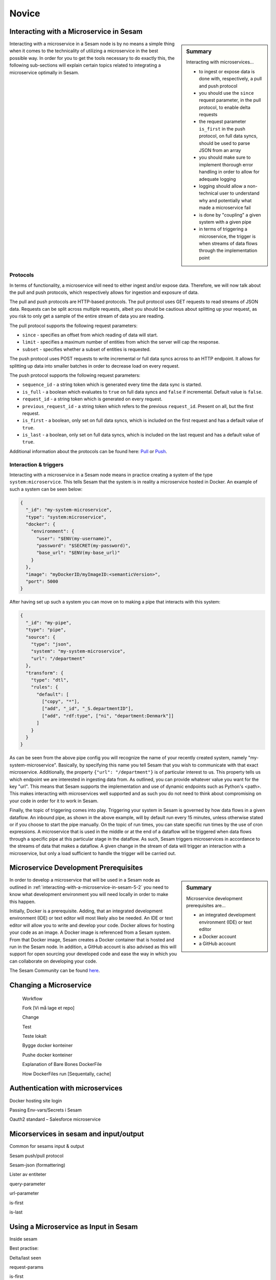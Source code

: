 
.. _microservices-novice-5-2:

Novice
------


.. _interacting-with-a-microservice-in-sesam-5-2:

Interacting with a Microservice in Sesam
~~~~~~~~~~~~~~~~~~~~~~~~~~~~~~~~~~~~~~~~

.. sidebar:: Summary

  Interacting with microservices...

  - to ingest or expose data is done with, respectively, a pull and push protocol
  - you should use the ``since`` request parameter, in the pull protocol, to enable delta requests
  - the request parameter ``is_first`` in the push protocol, on full data syncs, should be used to parse JSON from an array
  - you should make sure to implement thorough error handling in order to allow for adequate logging
  - logging should allow a non-technical user to understand why and potentially what made a microservice fail
  - is done by "coupling" a given system with a given pipe
  - in terms of triggering a microservice, the trigger is when streams of data flows through the implementation point 

Interacting with a microservice in a Sesam node is by no means a simple thing when it comes to the technicality of utilizing a microservice in the best possible way. In order for you to get the tools necessary to do exactly this, the following sub-sections will explain certain topics related to integrating a microservice optimally in Sesam. 

Protocols
#########

In terms of functionality, a microservice will need to either ingest and/or expose data. Therefore, we will now talk about the pull and push protocols, which respectively allows for ingestion and exposure of data.

The pull and push protocols are HTTP-based protocols. The pull protocol uses GET requests to read streams of JSON data. Requests can be split across multiple requests, albeit you should be cautious about splitting up your request, as you risk to only get a sample of the entire stream of data you are reading. 

The pull protocol supports the following request parameters:

- ``since`` - specifies an offset from which reading of data will start.
- ``limit`` - specifies a maximum number of entities from which the server will cap the response.
- ``subset`` - specifies whether a subset of entities is requested. 

The push protocol uses POST requests to write incremental or full data syncs across to an HTTP endpoint. It allows for splitting up data into smaller batches in order to decrease load on every request.

The push protocol supports the following request parameters:

- ``sequence_id`` - a string token which is generated every time the data sync is started.
- ``is_full`` - a boolean which evaluates to ``true`` on full data syncs and ``false`` if incremental. Default value is ``false``.
- ``request_id`` - a string token which is generated on every request.
- ``previous_request_id`` - a string token which refers to the previous ``request_id``. Present on all, but the first request.
- ``is_first`` - a boolean, only set on full data syncs, which is included on the first request and has a default value of ``true``. 
- ``is_last`` - a boolean, only set on full data syncs, which is included on the last request and has a default value of ``true``.

Additional information about the protocols can be found here: `Pull <https://docs.sesam.io/json-pull.html#json-pull-protocol>`_ or `Push <https://docs.sesam.io/json-push.html#json-push-protocol>`_.


Interaction & triggers
######################

Interacting with a microservice in a Sesam node means in practice creating a system of the type ``system:microservice``. This tells Sesam that the system is in reality a microservice hosted in Docker. An example of such a system can be seen below:

.. code-block:: json

  {
    "_id": "my-system-microservice",
    "type": "system:microservice",
    "docker": {
      "environment": {
        "user": "$ENV(my-username)",
        "password": "$SECRET(my-password)",
        "base_url": "$ENV(my-base_url)"
      }
    },
    "image": "myDockerID/myImageID:<semanticVersion>",
    "port": 5000
  }

After having set up such a system you can move on to making a pipe that interacts with this system:

.. code-block:: json

  {
    "_id": "my-pipe",
    "type": "pipe",
    "source": {
      "type": "json",
      "system": "my-system-microservice",
      "url": "/department"
    },
    "transform": {
      "type": "dtl",
      "rules": {
        "default": [
          ["copy", "*"],
          ["add", "_id", "_S.departmentID"],
          ["add", "rdf:type", ["ni", "department:Denmark"]]
        ]
      }
    }
  }

As can be seen from the above pipe config you will recognize the name of your recently created system, namely "my-system-microservice". Basically, by specifying this name you tell Sesam that you wish to communicate with that exact microservice. Additionally, the property ``{"url": "/department"}`` is of particular interest to us. This property tells us which endpoint we are interested in ingesting data from. As outlined, you can provide whatever value you want for the key "url". This means that Sesam supports the implementation and use of dynamic endpoints such as Python's <path>. This makes interacting with microservices well supported and as such you do not need to think about compromising on your code in order for it to work in Sesam. 

Finally, the topic of triggering comes into play. Triggering your system in Sesam is governed by how data flows in a given dataflow. An inbound pipe, as shown in the above example, will by default run every 15 minutes, unless otherwise stated or if you choose to start the pipe manually. On the topic of run times, you can state specific run times by the use of cron expressions. A microservice that is used in the middle or at the end of a dataflow will be triggered when data flows through a specific pipe at this particular stage in the dataflow. As such, Sesam triggers microservices in accordance to the streams of data that makes a dataflow. A given change in the stream of data will trigger an interaction with a microservice, but only a load sufficient to handle the trigger will be carried out.


.. seealso::

  :ref:`developer-guide` > :ref:`configuration` > :ref:`source_section` > :ref:`continuation_support`

  :ref:`developer-guide` > :ref:`configuration` > :ref:`system_section` > :ref:`microservice_system`

  :ref:`developer-guide` > :ref:`json_pull_protocol`

  :ref:`developer-guide` > :ref:`json_push_protocol`

  :ref:`learn-sesam` > :ref:`systems` > :ref:`systems-novice-2-2`

.. _microservice-development-prerequisites-5-2:

Microservice Development Prerequisites
~~~~~~~~~~~~~~~~~~~~~~~~~~~~~~~~~~~~~~

.. sidebar:: Summary

  Microservice development prerequisites are...

  - an integrated development environment (IDE) or text editor
  - a Docker account
  - a GitHub account

In order to develop a microservice that will be used in a Sesam node as outlined in :ref:`interacting-with-a-microservice-in-sesam-5-2` you need to know what development environment you will need locally in order to make this happen.

Initially, Docker is a prerequisite. Adding, that an integrated development environment (IDE) or text editor will most likely also be needed. An IDE or text editor will allow you to write and develop your code. Docker allows for hosting your code as an image. A Docker image is referenced from a Sesam system. From that Docker image, Sesam creates a Docker container that is hosted and run in the Sesam node. In addition, a GitHub account is also advised as this will support for open sourcing your developed code and ease the way in which you can collaborate on developing your code.

The Sesam Community can be found `here <https://github.com/sesam-community>`_.

.. seealso::

  :ref:`developer-guide` > :ref:`configuration` > :ref:`system_section` > :ref:`microservice_system`

  :ref:`sesam-community`

.. _changing-a-microservice-5-2:

Changing a Microservice
~~~~~~~~~~~~~~~~~~~~~~~

   Workflow

   Fork [Vi må lage et repo]

   Change

   Test

   Teste lokalt

   Bygge docker konteiner

   Pushe docker konteiner

   Explanation of Bare Bones DockerFile

   How DockerFiles run [Sequentally, cache]

.. seealso::

  TODO

.. _authentication-with-microservices-5-2:

Authentication with microservices
~~~~~~~~~~~~~~~~~~~~~~~~~~~~~~~~~

Docker hosting site login

Passing Env-vars/Secrets i Sesam

Oauth2 standard – Salesforce microservice

.. seealso::

  TODO

.. _microservices-sesam-input-output-5-2:

Micorservices in sesam and input/output
~~~~~~~~~~~~~~~~~~~~~~~~~~~~~~~~~~~~~~~

Common for sesams input & output

Sesam push/pull protocol

Sesam-json (formattering)

Lister av entiteter

query-parameter

url-parameter

is-first

is-last

.. seealso::

  TODO

.. _using-a-microservice-as-input-in-sesam-5-2:

Using a Microservice as Input in Sesam
~~~~~~~~~~~~~~~~~~~~~~~~~~~~~~~~~~~~~~

Inside sesam

Best practise:

Delta/last seen

request-params

is-first

is-last

.. seealso::

  TODO

.. _looking-inside-an-input-microservice-5-2:

Looking inside an Input Microservice
~~~~~~~~~~~~~~~~~~~~~~~~~~~~~~~~~~~~

.. sidebar:: Summary

  To look inside an input microservice...

  - you should only implement the minimum required code logic for Sesam to be able to consume data
  - you should remember that Sesam consumes and produces streams of entities
  - you should implement robust error handling and logging

In order to easily understand how an input microservice works in terms of code functionality, it is important that the microservice does not transform or reshape its source data too much. Keep in mind, Sesam ideally pulls in raw data and then starts to transform the data so that it aligns with the way in which Sesam enriches its data. In addition, by keeping data in its raw state as it enters Sesam, it makes it easier to understand how its source looks and it also retains schema information. Extending on this aspect of looking inside an input microservice, you will now learn about returning entities, streaming, and error handling and logging.

Returning entities
##################

Returning entities, with reference to the topic of looking inside an input microservice, comes down to the fact that you should only implement the minimum required code logic for Sesam to be able to consume data produced by a source system. As stated initially in this section, by retaining to the raw shape of your source data, our Sesam's data modelling approach can more easily be used to both enrich and maintain data integrity as entities are produced and transformed as these move through a Sesam node.   

Streaming
#########

Sesam consumes and produces streams of entities. An entity is very much like a JSON object and consists of a number of key-value pairs along with some special reserved property names. See the `entity data model <https://docs.sesam.io/entitymodel.html>`_ document for more details about entities.

The following is a quick example of the shape of entities that are consumed and exposed by Sesam.

.. code-block:: json

  [
      {
          "_id": "1",
          "name": "Bill",
          "dob": "01-01-1980"
      },
      {
          "_id": "2",
          "name": "Jane",
          "dob": "04-10-1992"
      }
  ]

Streams of entities flow through pipes. A pipe has an associated pump that is scheduled to regularly pull data entities from the source, push them through any transforms and send the results to the sink. The most common source is the `dataset source <https://docs.sesam.io/configuration.html#dataset-source>`_ which reads entities from a dataset. The most common sink is the `dataset sink <https://docs.sesam.io/configuration.html#dataset-sink>`_ which writes entities to a dataset. There are also `sources <https://docs.sesam.io/configuration.html#source-section>`_ and `sinks <https://docs.sesam.io/configuration.html#sink-section>`_ that can read and write data to and from external systems outside of Sesam.

Error handling & logging
########################

Error handling and logging are closely related topics and you should not do the one, without considering the other.

Error handling should be done in such a way that you make sure typical causes of error will be registered in your microservice. Typical causes of error often relates to status codes. A successful request returns a response code of 200, whilst an altogether unsuccessful one returns a response code of 404. If you consider the above two response codes as extremes, in terms of success, there are multiple additional response codes on this scale. These allow for incremental error handling.

Using the information returned from such a response is important and also here logging comes into play. Logging is used in a microservice so that a given user, especially a user not engaged technically in either response codes or code in itself, can explain and understand what made the microservice fail and/or why the microservice failed. Typically, severity in logging goes from logging of information to logging of warnings and finally to logging of errors. Naturally, you should make sure your microservice handles warnings and expecially errors in a robust and transparent way so that a given user will know what to do when such a logging entry occurs.    

.. seealso::

  :ref:`concepts` > :ref:`concepts-streaming`

  :ref:`developer-guide` > :ref:`configuration` > :ref:`source_section` > :ref:`dataset_source`

  :ref:`developer-guide` > :ref:`configuration` > :ref:`sink_section` > :ref:`dataset_sink`

.. _tasks-for-microservices-novice-5-2:

Tasks for Microservices: Novice
~~~~~~~~~~~~~~~~~~~~~~~~~~~~~~~

Run a microservice in Sesam [could be sink, http, source]
